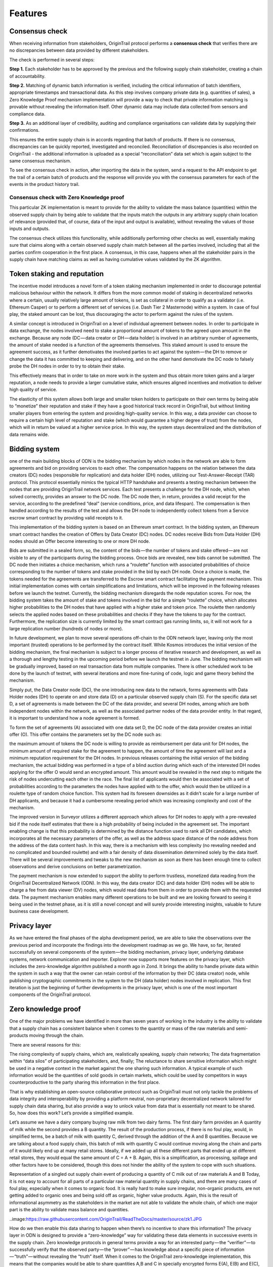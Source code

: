 ..  _features:

Features
======================================


Consensus check
---------------
When receiving information from stakeholders, OriginTrail protocol performs a **consensus check** that verifies there are no discrepancies between data provided by different
stakeholders. 

.. _ImageLink::https://github.com/OriginTrail/ReadTheDocs/raw/master/source/slide-interperability_and_data_integrity.png

The check is performed in several steps:

**Step 1.** Each stakeholder has to be approved by the previous and the following supply chain
stakeholder, creating a chain of accountability.

**Step 2.** Matching of dynamic batch information is verified, including the critical information
of batch identifiers, appropriate timestamps and transactional data. As this step involves
company private data (e.g. quantities of sales), a Zero Knowledge Proof mechanism
implementation will provide a way to check that private information matching is
provable without revealing the information itself. Other dynamic data may include data
collected from sensors and compliance data.

**Step 3.** As an additional layer of credibility, auditing and compliance organisations can
validate data by supplying their confirmations.

This ensures the entire supply chain is in accords regarding that batch of products. If there is
no consensus, discrepancies can be quickly reported, investigated and reconciled.
Reconciliation of discrepancies is also recorded on OriginTrail - the additional information is
uploaded as a special “reconciliation” data set which is again subject to the same consensus
mechanism.

To see the consensus check in action, after importing the data in the system, send a request to the API endpoint to get the trail of a certain batch of products and the response will provide you with the consensus parameters for each of the events in the product history trail.

Consensus check with Zero Knowledge proof
^^^^^^^^^^^^^^^^^^^^^^^^^^^^^^^^^^^^^^^^^
This particular ZK implementation is meant to provide for the ability to validate the mass balance (quantities) within the observed supply chain by being able to validate that the inputs match the outputs in any arbitrary supply chain location of relevance (provided that, of course, data of the input and output is available), without revealing the values of those inputs and outputs.

The consensus check utilizes this functionality, while additionally performing other checks as well, essentially making sure that claims along with a certain observed supply chain match between all the parties involved, including that all the parties confirm cooperation in the first place. A consensus, in this case, happens when all the stakeholder pairs in the supply chain have matching claims as well as having cumulative values validated by the ZK algorithm.

Token staking and reputation
----------------------------
The incentive model introduces a novel form of a token staking mechanism implemented in order to discourage potential malicious behaviour within the network. It differs from the more common model of staking in decentralized networks where a certain, usually relatively large amount of tokens, is set as collateral in order to qualify as a validator (i.e. Ethereum Casper) or to perform a different set of services (i.e. Dash Tier 2 Masternode) within a system. In case of foul play, the staked amount can be lost, thus discouraging the actor to perform against the rules of the system.

A similar concept is introduced in OriginTrail on a level of individual agreement between nodes. In order to participate in data exchange, the nodes involved need to stake a proportional amount of tokens to the agreed upon amount in the exchange. Because any node (DC — data creator or DH — data holder) is involved in an arbitrary number of agreements, the amount of stake needed is a function of the agreements themselves. This staked amount is used to ensure the agreement success, as it further demotivates the involved parties to act against the system — the DH to remove or change the data it has committed to keeping and delivering, and on the other hand demotivate the DC node to falsely probe the DH nodes in order to try to obtain their stake.

This effectively means that in order to take on more work in the system and thus obtain more token gains and a larger reputation, a node needs to provide a larger cumulative stake, which ensures aligned incentives and motivation to deliver high quality of service.

The elasticity of this system allows both large and smaller token holders to participate on their own terms by being able to “monetize” their reputation and stake if they have a good historical track record in OriginTrail, but without limiting smaller players from entering the system and providing high-quality service. In this way, a data provider can choose to require a certain high level of reputation and stake (which would guarantee a higher degree of trust) from the nodes, which will in return be valued at a higher service price. In this way, the system stays decentralized and the distribution of data remains wide.

Bidding system
--------------
one of the main building blocks of ODN is the bidding mechanism by which nodes in the network are able to form agreements and bid on providing services to each other. The compensation happens on the relation between the data creators (DC) nodes (responsible for replication) and data holder (DH) nodes, utilizing our Test-Answer-Receipt (TAR) protocol. This protocol essentially mimics the typical HTTP handshake and presents a testing mechanism between the nodes that are providing OriginTrail network services. Each test presents a challenge for the DH node, which, when solved correctly, provides an answer to the DC node. The DC node then, in return, provides a valid receipt for the service, according to the predefined “deal” (service conditions, price, and data lifespan). The compensation is then handled according to the results of the test and allows the DH node to independently collect tokens from a Service escrow smart contract by providing valid receipts to it.

This implementation of the bidding system is based on an Ethereum smart contract. In the bidding system, an Ethereum smart contract handles the creation of Offers by Data Creator (DC) nodes. DC nodes receive Bids from Data Holder (DH) nodes should an Offer become interesting to one or more DH node.

Bids are submitted in a sealed form, so, the content of the bids — the number of tokens and stake offered — are not visible to any of the participants during the bidding process. Once bids are revealed, new bids cannot be submitted. The DC node then initiates a choice mechanism, which runs a “roulette” function with associated probabilities of choice corresponding to the number of tokens and stake provided in the bid by each DH node. Once a choice is made, the tokens needed for the agreements are transferred to the Escrow smart contract facilitating the payment mechanism.
This initial implementation comes with certain simplifications and limitations, which will be improved in the following releases before we launch the testnet. Currently, the bidding mechanism disregards the node reputation scores. For now, the bidding system takes the amount of stake and tokens involved in the bid for a simple “roulette” choice, which allocates higher probabilities to the DH nodes that have applied with a higher stake and token price. The roulette then randomly selects the applied nodes based on these probabilities and checks if they have the tokens to pay for the contract. Furthermore, the replication size is currently limited by the smart contract gas running limits, so, it will not work for a large replication number (hundreds of nodes or more).

In future development, we plan to move several operations off-chain to the ODN network layer, leaving only the most important (trusted) operations to be performed by the contract itself. While Kosmos introduces the initial version of the bidding mechanism, the final mechanism is subject to a longer process of iterative research and development, as well as a thorough and lengthy testing in the upcoming period before we launch the testnet in June. The bidding mechanism will be gradually improved, based on real transaction data from multiple companies. There is other scheduled work to be done by the launch of testnet, with several iterations and more fine-tuning of code, logic and game theory behind the mechanism.

Simply put, the Data Creator node (DC), the one introducing new data to the network, forms agreements with Data Holder nodes (DH) to operate on and store data (D) on a particular observed supply chain (S). For the specific data set D, a set of agreements is made between the DC of the data provider, and several DH nodes, among which are both independent nodes within the network, as well as the associated partner nodes of the data provider entity. In that regard, it is important to understand how a node agreement is formed.
 
.. image::https://github.com/OriginTrail/ReadTheDocs/raw/master/source/slide-system_overview%402x.png
 
To form the set of agreements (A) associated with one data set D, the DC node of the data provider creates an initial offer (O). This offer contains the parameters set by the DC node such as:

the maximum amount of tokens the DC node is willing to provide as reimbursement per data unit for DH nodes,
the minimum amount of required stake for the agreement to happen,
the amount of time the agreement will last and
a minimum reputation requirement for the DH nodes.
In previous releases containing the initial version of the bidding mechanism, the actual bidding was performed in a type of a blind auction during which each of the interested DH nodes applying for the offer O would send an encrypted amount. This amount would be revealed in the next step to mitigate the risk of nodes undercutting each other in the race. The final list of applicants would then be associated with a set of probabilities according to the parameters the nodes have applied with to the offer, which would then be utilized in a roulette type of random choice function. This system had its foreseen downsides as it didn’t scale for a large number of DH applicants, and because it had a cumbersome revealing period which was increasing complexity and cost of the mechanism.

The improved version in Surveyor utilizes a different approach which allows for DH nodes to apply with a pre-revealed bid if the node itself estimates that there is a high probability of being included in the agreement set. The important enabling change is that this probability is determined by the distance function used to rank all DH candidates, which incorporates all the necessary parameters of the offer, as well as the address space distance of the node address from the address of the data content hash. In this way, there is a mechanism with less complexity (no revealing needed and no complicated and bounded roulette) and with a fair density of data dissemination determined solely by the data itself. There will be several improvements and tweaks to the new mechanism as soon as there has been enough time to collect observations and derive conclusions on better parametrization.

The payment mechanism is now extended to support the ability to perform trustless, monetized data reading from the OriginTrail Decentralized Network (ODN). In this way, the data creator (DC) and data holder (DH) nodes will be able to charge a fee from data viewer (DV) nodes, which would read data from them in order to provide them with the requested data. The payment mechanism enables many different operations to be built and we are looking forward to seeing it being used in the testnet phase, as it is still a novel concept and will surely provide interesting insights, valuable to future business case development.

Privacy layer
-------------

As we have entered the final phases of the alpha development period, we are able to take the observations over the previous period and incorporate the findings into the development roadmap as we go. We have, so far, iterated successfully on several components of the system — the bidding mechanism, privacy layer, underlying database systems, network communication and importer. Explorer now supports more features on the privacy layer, which includes the zero-knowledge algorithm published a month ago in Zond. It brings the ability to handle private data within the system in such a way that the owner can retain control of the information by their DC (data creator) node, while publishing cryptographic commitments in the system to the DH (data holder) nodes involved in replication. This first iteration is just the beginning of further developments in the privacy layer, which is one of the most important components of the OriginTrail protocol.

Zero knowledge proof
--------------------

One of the major problems we have identified in more than seven years of working in the industry is the ability to validate that a supply chain has a consistent balance when it comes to the quantity or mass of the raw materials and semi-products moving through the chain.

There are several reasons for this:

The rising complexity of supply chains, which are, realistically speaking, supply chain networks;
The data fragmentation within “data silos” of participating stakeholders, and, finally;
The reluctance to share sensitive information which might be used in a negative context in the market against the one sharing such information.
A typical example of such information would be the quantities of sold goods in certain markets, which could be used by competitors in ways counterproductive to the party sharing this information in the first place.

That is why establishing an open-source collaborative protocol such as OriginTrail must not only tackle the problems of data integrity and interoperability by providing a platform neutral, non-proprietary decentralized network tailored for supply chain data sharing, but also provide a way to unlock value from data that is essentially not meant to be shared. So, how does this work? Let’s provide a simplified example.

Let’s assume we have a dairy company buying raw milk from two dairy farms. The first dairy farm provides an A quantity of milk while the second provides a B quantity. The result of the production process, if there is no foul play, would, in simplified terms, be a batch of milk with quantity C, derived through the addition of the A and B quantities. Because we are talking about a food supply chain, this batch of milk with quantity C would continue moving along the chain and parts of it would likely end up at many retail stores. Ideally, if we added up all these different parts that ended up at different retail stores, they would equal the same amount of C = A + B. Again, this is a simplification, as processing, spillage and other factors have to be considered, though this does not hinder the ability of the system to cope with such situations.

Representation of a singled out supply chain event of producing a quantity of C milk out of raw materials A and B
Today, it is not easy to account for all parts of a particular raw material quantity in supply chains, and there are many cases of foul play, especially when it comes to organic food. It is really hard to make sure irregular, non-organic products, are not getting added to organic ones and being sold off as organic, higher value products. Again, this is the result of informational asymmetry as the stakeholders in the market are not able to validate the whole chain, of which one major part is the ability to validate mass balance and quantities.

..image:https://raw.githubusercontent.com/OriginTrail/ReadTheDocs/master/source/zk1.JPG

How do we then enable this data sharing to happen when there’s no incentive to share this information? The privacy layer in ODN is designed to provide a “zero-knowledge” way for validating these data elements in successive events in the supply chain. Zero knowledge protocols in general terms provide a way for an interested party — the “verifier” — to successfully verify that the observed party — the “prover” — has knowledge about a specific piece of information — “truth” — without revealing the “truth” itself. When it comes to the OriginTrail zero-knowledge implementation, this means that the companies would be able to share quantities A,B and C in specially encrypted forms E(A), E(B) and E(C), and any observer, aka “verifier,” would be able to confirm whether these values correctly fit the validation equation E(A) * E(B) = E(C). The verifier cannot obtain the values of A, B and C, but is able to confirm that the quantity input and output of a certain event or process in a supply chain is valid. Consequently, if there was some mismatch and E(A) * E(B) would not equal E(C), that would mean that there exists some integer quantity D for which A + B = C + D and thus E(A) * E(B) = E(C) * E(D).

.. image::https://raw.githubusercontent.com/OriginTrail/ReadTheDocs/master/source/zk2.JPG

Validation is performed on encrypted values, keeping original quantities hidden
This would provide for a valuable insight to everyone involved in the supply chain as it would provide a starting point for investigation into what has happened. In several cases so far we have observed quantity mismatches due to plain data inconsistencies regarding bookkeeping with companies we have worked with. These inconsistencies were revealed by the OriginTrail protocol and have helped them fix their internal data handling. Having said that, the quantity D can be manifested as an error in accounting, as well as a potential supply chain misbehavior. By repeating the process along the whole supply chain network, the system allows for full validation of quantity matching in the chain, without exposing sensitive information and thus unlocking major value from the previously siloed and unshareable data.

It is important to state that this implementation of the zero knowledge protocol is specially tailor-made for the use case of supply chains, so it is quite different from other zero-knowledge implementations seen in other systems like Z-Cash.

The mathematical basis of the implementation can be found here. The first iteration of the implementation allows for establishing checks on transformational events in the supply chain. Currently the validation is performed at import runtime and can be observed in the logs for each event. The proofs are generated for every event and validated by the importer but equality of proofs of ownership transfer events between providers can be validated manually.

When it comes to the zero-knowledge implementation in the ODN, the Lunar Orbiter now supports quantity validation across several events in the observed supply chain, with the ability to have them be reported in arbitrary stages of their execution, across multiple XML files. This is an important improvement from the previous version and presents the first full implementation of the zero-knowledge quantity balance mechanism. To utilize the feature, the GS1 XML creation needs to be updated to support it, and will also be explained in detail in our documentation.

Data fingerprinting
-------------------

The fingerprinting functionality has also been upgraded to utilize Merkle tree hashing in order to allow for flexible blockchain layer validation. It is now possible to fingerprint a graph of arbitrary size on the Ethereum blockchain, which allows for fine-tuning the tradeoff between storing less fingerprints per kilobyte (to save on ETH) and requiring lighter reads from the system in order to validate the integrity of the information.

At this moment, all the blockchain functionality is being tailored for Ethereum, but the code is structured in a way that abstracts (virtualizes) the blockchain implementation. This means that interfaces can be written to other blockchains without requiring changes to the rest of the system. This could provide a lot of value to the protocol. Becoming less dependent on a single chain could make the protocol attractive for markets that prefer non-Ethereum blockchains, and bring robustness and potential for lowering cost should one of the mainstream blockchains become highly volatile for some reason.
